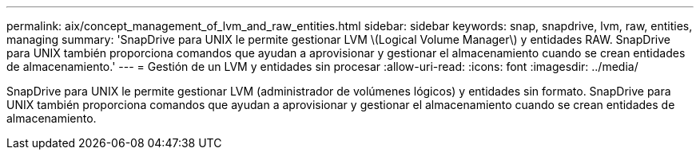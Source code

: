 ---
permalink: aix/concept_management_of_lvm_and_raw_entities.html 
sidebar: sidebar 
keywords: snap, snapdrive, lvm, raw, entities, managing 
summary: 'SnapDrive para UNIX le permite gestionar LVM \(Logical Volume Manager\) y entidades RAW. SnapDrive para UNIX también proporciona comandos que ayudan a aprovisionar y gestionar el almacenamiento cuando se crean entidades de almacenamiento.' 
---
= Gestión de un LVM y entidades sin procesar
:allow-uri-read: 
:icons: font
:imagesdir: ../media/


[role="lead"]
SnapDrive para UNIX le permite gestionar LVM (administrador de volúmenes lógicos) y entidades sin formato. SnapDrive para UNIX también proporciona comandos que ayudan a aprovisionar y gestionar el almacenamiento cuando se crean entidades de almacenamiento.
